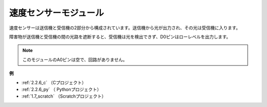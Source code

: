 速度センサーモジュール
========================

.. image:: img/speed_sensor1.png
    :width: 300
    :align: center

速度センサーは送信機と受信機の2部分から構成されています。送信機から光が出力され、その光は受信機に入ります。

障害物が送信機と受信機の間の光路を遮断すると、受信機は光を検出できず、D0ピンはローレベルを出力します。

.. note::
    このモジュールのA0ピンは空で、回路がありません。

.. image:: img/speed_sensor2.png

**例**

* :ref:`2.2.6_c` （Cプロジェクト）
* :ref:`2.2.6_py` （ Pythonプロジェクト）
* :ref:`1.7_scratch` （Scratchプロジェクト）




